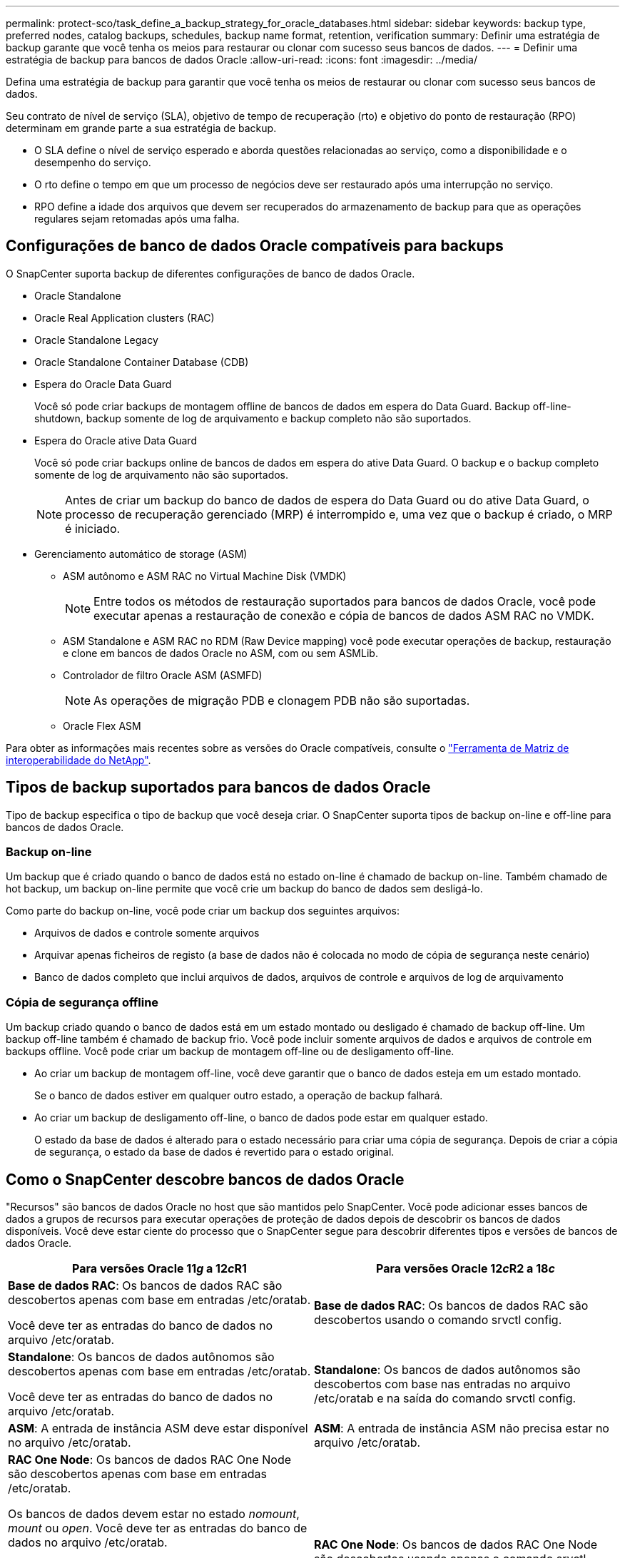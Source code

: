 ---
permalink: protect-sco/task_define_a_backup_strategy_for_oracle_databases.html 
sidebar: sidebar 
keywords: backup type, preferred nodes, catalog backups, schedules, backup name format, retention, verification 
summary: Definir uma estratégia de backup garante que você tenha os meios para restaurar ou clonar com sucesso seus bancos de dados. 
---
= Definir uma estratégia de backup para bancos de dados Oracle
:allow-uri-read: 
:icons: font
:imagesdir: ../media/


[role="lead"]
Defina uma estratégia de backup para garantir que você tenha os meios de restaurar ou clonar com sucesso seus bancos de dados.

Seu contrato de nível de serviço (SLA), objetivo de tempo de recuperação (rto) e objetivo do ponto de restauração (RPO) determinam em grande parte a sua estratégia de backup.

* O SLA define o nível de serviço esperado e aborda questões relacionadas ao serviço, como a disponibilidade e o desempenho do serviço.
* O rto define o tempo em que um processo de negócios deve ser restaurado após uma interrupção no serviço.
* RPO define a idade dos arquivos que devem ser recuperados do armazenamento de backup para que as operações regulares sejam retomadas após uma falha.




== Configurações de banco de dados Oracle compatíveis para backups

O SnapCenter suporta backup de diferentes configurações de banco de dados Oracle.

* Oracle Standalone
* Oracle Real Application clusters (RAC)
* Oracle Standalone Legacy
* Oracle Standalone Container Database (CDB)
* Espera do Oracle Data Guard
+
Você só pode criar backups de montagem offline de bancos de dados em espera do Data Guard. Backup off-line-shutdown, backup somente de log de arquivamento e backup completo não são suportados.

* Espera do Oracle ative Data Guard
+
Você só pode criar backups online de bancos de dados em espera do ative Data Guard. O backup e o backup completo somente de log de arquivamento não são suportados.

+

NOTE: Antes de criar um backup do banco de dados de espera do Data Guard ou do ative Data Guard, o processo de recuperação gerenciado (MRP) é interrompido e, uma vez que o backup é criado, o MRP é iniciado.

* Gerenciamento automático de storage (ASM)
+
** ASM autônomo e ASM RAC no Virtual Machine Disk (VMDK)
+

NOTE: Entre todos os métodos de restauração suportados para bancos de dados Oracle, você pode executar apenas a restauração de conexão e cópia de bancos de dados ASM RAC no VMDK.

** ASM Standalone e ASM RAC no RDM (Raw Device mapping) você pode executar operações de backup, restauração e clone em bancos de dados Oracle no ASM, com ou sem ASMLib.
** Controlador de filtro Oracle ASM (ASMFD)
+

NOTE: As operações de migração PDB e clonagem PDB não são suportadas.

** Oracle Flex ASM




Para obter as informações mais recentes sobre as versões do Oracle compatíveis, consulte o https://imt.netapp.com/imt/imt.jsp?components=180338;180332;134509;180320;&solution=1257&isHWU&src=IMT["Ferramenta de Matriz de interoperabilidade do NetApp"^].



== Tipos de backup suportados para bancos de dados Oracle

Tipo de backup especifica o tipo de backup que você deseja criar. O SnapCenter suporta tipos de backup on-line e off-line para bancos de dados Oracle.



=== Backup on-line

Um backup que é criado quando o banco de dados está no estado on-line é chamado de backup on-line. Também chamado de hot backup, um backup on-line permite que você crie um backup do banco de dados sem desligá-lo.

Como parte do backup on-line, você pode criar um backup dos seguintes arquivos:

* Arquivos de dados e controle somente arquivos
* Arquivar apenas ficheiros de registo (a base de dados não é colocada no modo de cópia de segurança neste cenário)
* Banco de dados completo que inclui arquivos de dados, arquivos de controle e arquivos de log de arquivamento




=== Cópia de segurança offline

Um backup criado quando o banco de dados está em um estado montado ou desligado é chamado de backup off-line. Um backup off-line também é chamado de backup frio. Você pode incluir somente arquivos de dados e arquivos de controle em backups offline. Você pode criar um backup de montagem off-line ou de desligamento off-line.

* Ao criar um backup de montagem off-line, você deve garantir que o banco de dados esteja em um estado montado.
+
Se o banco de dados estiver em qualquer outro estado, a operação de backup falhará.

* Ao criar um backup de desligamento off-line, o banco de dados pode estar em qualquer estado.
+
O estado da base de dados é alterado para o estado necessário para criar uma cópia de segurança. Depois de criar a cópia de segurança, o estado da base de dados é revertido para o estado original.





== Como o SnapCenter descobre bancos de dados Oracle

"Recursos" são bancos de dados Oracle no host que são mantidos pelo SnapCenter. Você pode adicionar esses bancos de dados a grupos de recursos para executar operações de proteção de dados depois de descobrir os bancos de dados disponíveis. Você deve estar ciente do processo que o SnapCenter segue para descobrir diferentes tipos e versões de bancos de dados Oracle.

|===
| Para versões Oracle 11__g__ a 12__c__R1 | Para versões Oracle 12__c__R2 a 18__c__ 


 a| 
*Base de dados RAC*: Os bancos de dados RAC são descobertos apenas com base em entradas /etc/oratab.

Você deve ter as entradas do banco de dados no arquivo /etc/oratab.
 a| 
*Base de dados RAC*: Os bancos de dados RAC são descobertos usando o comando srvctl config.



 a| 
*Standalone*: Os bancos de dados autônomos são descobertos apenas com base em entradas /etc/oratab.

Você deve ter as entradas do banco de dados no arquivo /etc/oratab.
 a| 
*Standalone*: Os bancos de dados autônomos são descobertos com base nas entradas no arquivo /etc/oratab e na saída do comando srvctl config.



 a| 
*ASM*: A entrada de instância ASM deve estar disponível no arquivo /etc/oratab.
 a| 
*ASM*: A entrada de instância ASM não precisa estar no arquivo /etc/oratab.



 a| 
*RAC One Node*: Os bancos de dados RAC One Node são descobertos apenas com base em entradas /etc/oratab.

Os bancos de dados devem estar no estado _nomount_, _mount_ ou _open_. Você deve ter as entradas do banco de dados no arquivo /etc/oratab.

O status do banco de dados RAC One Node será marcado como renomeado ou excluído se o banco de dados já estiver descoberto e os backups estiverem associados ao banco de dados.

Você deve executar as seguintes etapas se o banco de dados for realocado:

. Adicione manualmente a entrada do banco de dados realocada no arquivo /etc/oratab no nó RAC com falha.
. Atualizar manualmente os recursos.
. Selecione o banco de dados RAC One Node na página de recursos e clique em *Configurações do banco de dados*.
. Configure o banco de dados para definir os nós de cluster preferidos para o nó RAC que hospeda o banco de dados atualmente.
. Execute as operações do SnapCenter.



NOTE: Se você tiver relocado um banco de dados de um nó para outro nó e se a entrada do oratab no nó anterior não for excluída, exclua manualmente a entrada do oratab para evitar que o mesmo banco de dados seja exibido duas vezes.
 a| 
*RAC One Node*: Os bancos de dados RAC One Node são descobertos usando apenas o comando srvctl config.

Os bancos de dados devem estar no estado _nomount_, _mount_ ou _open_. O status do banco de dados RAC One Node será marcado como renomeado ou excluído se o banco de dados já estiver descoberto e os backups estiverem associados ao banco de dados.

Você deve executar as seguintes etapas se o banco de dados for realocado:

. Atualizar manualmente os recursos.
. Selecione o banco de dados RAC One Node na página de recursos e clique em **Configurações de banco de dados**.
. Configure o banco de dados para definir os nós de cluster preferidos para o nó RAC que hospeda o banco de dados atualmente.
. Execute as operações do SnapCenter.


|===

NOTE: Se houver alguma entrada de banco de dados Oracle 12__c__R2 e 18__c___ no arquivo /etc/oratab e o mesmo banco de dados estiver registrado com o comando srvctl config, o SnapCenter eliminará as entradas duplicadas do banco de dados. Se houver entradas de banco de dados obsoletas, o banco de dados será descoberto, mas o banco de dados será inacessível e o status será off-line.



== Nós preferenciais na configuração RAC

Na configuração do Oracle Real Application clusters (RAC), você pode especificar os nós preferenciais nos quais a operação de backup será executada. Se você não especificar o nó preferido, o SnapCenter atribuirá automaticamente um nó como o nó preferido e o backup será criado nesse nó.

Os nós preferidos podem ser um ou todos os nós de cluster onde as instâncias de banco de dados RAC estão presentes. A operação de backup será acionada somente nesses nós preferenciais na ordem da preferência.

Exemplo: O banco de dados RAC cdbrac tem três instâncias: cdbrac1 em node1, cdbrac2 em node2 e cdbrac3 em node3. As instâncias node1 e node2 são configuradas para serem os nós preferidos, com node2 como a primeira preferência e node1 como a segunda preferência. Quando você executa uma operação de backup, a operação é tentada pela primeira vez no node2 porque é o primeiro nó preferido. Se o node2 não estiver no estado para fazer backup, o que pode ser devido a vários motivos, como o agente plug-in não está sendo executado no host, a instância do banco de dados no host não está no estado necessário para o tipo de backup especificado, ou a instância do banco de dados no node2 em uma configuração FlexASM não está sendo servida pela instância local ASM; então a operação será tentada no node1. O node3 não será usado para backup porque não está na lista de nós preferenciais.

Em uma configuração do Flex ASM, os Leaf Nodes não serão listados como nós preferenciais se a cardinalidade for menor que os nós numéricos no cluster RAC. Se houver alguma alteração nas funções de nó de cluster do Flex ASM, você deverá descobrir manualmente para que os nós preferidos sejam atualizados.



=== Estado da base de dados necessário

As instâncias do banco de dados RAC nos nós preferenciais devem estar no estado necessário para que o backup seja concluído com êxito:

* Uma das instâncias do banco de dados RAC nos nós preferenciais configurados deve estar no estado aberto para criar um backup on-line.
* Uma das instâncias do banco de dados RAC nos nós preferenciais configurados deve estar no estado de montagem e todas as outras instâncias, incluindo outros nós preferenciais, devem estar no estado de montagem ou inferiores para criar um backup de montagem off-line.
* As instâncias de banco de dados RAC podem estar em qualquer estado, mas você deve especificar os nós preferenciais para criar um backup de desligamento off-line.




== Como catalogar backups com o Oracle Recovery Manager

Os backups dos bancos de dados Oracle podem ser catalogados com o Oracle Recovery Manager (RMAN) para armazenar as informações de backup no repositório Oracle RMAN.

Os backups catalogados podem ser usados posteriormente para restauração em nível de bloco ou operações de recuperação de ponto no tempo de tablespace. Quando você não precisa desses backups catalogados, você pode remover as informações do catálogo.

O banco de dados deve estar em estado montado ou superior para catalogação. Você pode fazer catalogação em backups de dados, backups de log de arquivamento e backups completos. Se a catalogação estiver ativada para um backup de um grupo de recursos que tenha vários bancos de dados, a catalogação é realizada para cada banco de dados. Para bancos de dados Oracle RAC, a catalogação será realizada no nó preferido onde o banco de dados está, pelo menos, no estado montado.


NOTE: Se você quiser catalogar backups de um banco de dados RAC, verifique se nenhum outro trabalho está sendo executado para esse banco de dados. Se outro trabalho estiver em execução, a operação de catalogação falhará em vez de ficar na fila.

Por padrão, o arquivo de controle de banco de dados de destino é usado para catalogação. Se você quiser adicionar um banco de dados de catálogo externo, você pode configurá-lo especificando o nome do substrato de rede transparente (TNS) e credencial do catálogo externo usando o assistente Configurações de banco de dados da interface gráfica do usuário (GUI) do SnapCenter. Você também pode configurar o banco de dados de catálogo externo da CLI executando o comando Configure-SmOracleDatabase com as opções -OracleRmanCatalogCredentialName e -OracleRmanCatalogTnsName.

Se você ativou a opção catalogação ao criar uma política de backup Oracle a partir da GUI do SnapCenter, os backups serão catalogados usando o Oracle RMAN como parte da operação de backup. Você também pode executar catalogação diferida de backups executando o comando Catalog-SmBackupWithOracleRMAN. Depois de catalogar os backups, você pode executar o comando Get-SmBackupDetails para obter as informações de backup catalogadas, como a tag para datafiles catalogados, o caminho do catálogo do arquivo de controle e os locais de log do arquivo catalogado.

Se o nome do grupo de discos ASM for maior ou igual a 16 carateres, a partir do SnapCenter 3,0, o formato de nomenclatura usado para o backup é SC_HASHCODEofDISKGROUP_DBSID_BACKUPID. No entanto, se o nome do grupo de discos for inferior a 16 carateres, o formato de nomenclatura usado para o backup é DISKGROUPNAME_DBSID_BACKUPID, que é o mesmo formato usado no SnapCenter 2,0.


NOTE: O HASHCODEofDISKGROUP é um número gerado automaticamente (2 a 10 dígitos) exclusivo para cada grupo de discos ASM.

Você pode executar verificações cruzadas para atualizar informações do repositório RMAN desatualizadas sobre backups cujos Registros do repositório não correspondem ao seu status físico. Por exemplo, se um usuário remover logs arquivados do disco com um comando do sistema operacional, o arquivo de controle ainda indica que os logs estão no disco, quando na verdade eles não estão. A operação de verificação cruzada permite-lhe atualizar o ficheiro de controlo com as informações. Você pode ativar a verificação cruzada executando o comando Set-SmConfigSettings e atribuindo o valor TRUE ao parâmetro ENABLE_CROSSCHECK. O valor padrão é definido como FALSE.

`sccli Set-SmConfigSettings-ConfigSettingsTypePlugin-PluginCodeSCO-ConfigSettings "KEY=ENABLE_CROSSCHECK, VALUE=TRUE"`

Você pode remover as informações do catálogo executando o comando Uncatalog-SmBackupWithOracleRMAN. Não é possível remover as informações do catálogo usando a GUI do SnapCenter. No entanto, as informações de um backup catalogado são removidas ao excluir o backup ou ao excluir o grupo de retenção e recursos associado ao backup catalogado.


NOTE: Quando você força uma exclusão do host SnapCenter, as informações dos backups catalogados associados a esse host não são removidas. Você deve remover informações de todos os backups catalogados para esse host antes de forçar a exclusão do host.

Se a catalogação e a descatalogação falharem porque o tempo de operação excedeu o valor de tempo limite especificado para o parâmetro ORACLE_PLUGIN_RMAN_CATALOG_TIMEOUT, você deve modificar o valor do parâmetro executando o seguinte comando:

`/opt/Netapp/snapcenter/spl/bin/sccli Set-SmConfigSettings-ConfigSettingsType Plugin -PluginCode SCO-ConfigSettings "KEY=ORACLE_PLUGIN_RMAN_CATALOG_TIMEOUT,VALUE=user_defined_value"`

Depois de modificar o valor do parâmetro, reinicie o serviço SnapCenter Plug-in Loader (SPL) executando o seguinte comando:

`/opt/NetApp/snapcenter/spl/bin/spl restart`

As informações sobre os parâmetros que podem ser usados com o comando e suas descrições podem ser obtidas executando Get-Help command_name.  Alternativamente, você também pode consultar o https://library.netapp.com/ecm/ecm_download_file/ECMLP3359469["Guia de Referência de comandos do software SnapCenter"^] .



== Fazer backup de programações

A frequência de backup (tipo de agendamento) é especificada em políticas; uma programação de backup é especificada na configuração do grupo de recursos. O fator mais crítico na determinação de uma frequência ou programação de backup é a taxa de alteração do recurso e a importância dos dados. Você pode fazer backup de um recurso muito usado a cada hora, enquanto você pode fazer backup de um recurso raramente usado uma vez por dia. Outros fatores incluem a importância do recurso para a sua organização, seu Contrato de nível de Serviço (SLA) e seu objetivo de ponto de recuperação (RPO).

Um SLA define o nível de serviço esperado e aborda muitos problemas relacionados ao serviço, incluindo a disponibilidade e o desempenho do serviço. Um RPO define a estratégia para a era dos arquivos que precisam ser recuperados do storage de backup para que as operações regulares sejam retomadas após uma falha. O SLA e o RPO contribuem para a estratégia de proteção de dados.

Mesmo para um recurso muito usado, não é necessário executar um backup completo mais de uma ou duas vezes por dia. Por exemplo, backups regulares de log de transações podem ser suficientes para garantir que você tenha os backups necessários. Quanto mais você fizer backup de seus bancos de dados, menos Registros de transações que o SnapCenter precisa usar no momento da restauração, o que pode resultar em operações de restauração mais rápidas.

Os programas de backup têm duas partes, como segue:

* Frequência de backup
+
A frequência de backup (com que frequência os backups devem ser executados), chamada _schedule type_ para alguns plug-ins, faz parte de uma configuração de política. Você pode selecionar a frequência de backup da política por hora, dia, semanal ou mensal. Se você não selecionar nenhuma dessas frequências, a política criada será uma política somente sob demanda. Você pode acessar políticas clicando em *Configurações* > *políticas*.

* Fazer backup de programações
+
As agendas de backup (exatamente quando os backups devem ser executados) fazem parte de uma configuração de grupo de recursos. Por exemplo, se você tiver um grupo de recursos que tenha uma política configurada para backups semanais, poderá configurar a programação para fazer backup todas as quintas-feiras às 10:00 horas. Você pode acessar programações de grupos de recursos clicando em *recursos* > *grupos de recursos*.





== Convenções de nomenclatura de backup

Você pode usar a convenção padrão de nomenclatura Snapshot ou usar uma convenção de nomenclatura personalizada. A convenção de nomenclatura de backup padrão adiciona um carimbo de data/hora aos nomes de Snapshot que ajuda a identificar quando as cópias foram criadas.

O Snapshot usa a seguinte convenção de nomenclatura padrão:

`resourcegroupname_hostname_timestamp`

Você deve nomear seus grupos de recursos de backup logicamente, como no exemplo a seguir:

[listing]
----
dts1_mach1x88_03-12-2015_23.17.26
----
Neste exemplo, os elementos de sintaxe têm os seguintes significados:

* _dts1_ é o nome do grupo de recursos.
* _mach1x88_ é o nome do host.
* _03-12-2015_23.17.26_ é a data e o carimbo de data/hora.


Como alternativa, você pode especificar o formato do nome da captura Instantânea enquanto protege recursos ou grupos de recursos selecionando *usar formato de nome personalizado para cópia Instantânea*. Por exemplo, customtext_resourcegroup_policy_hostname ou resourcegroup_hostname. Por padrão, o sufixo do carimbo de hora é adicionado ao nome do instantâneo.



== Opções de retenção de backup

Você pode escolher o número de dias para os quais reter cópias de backup ou especificar o número de cópias de backup que deseja reter, até um máximo de ONTAP de 255 cópias. Por exemplo, sua organização pode exigir que você retenha 10 dias de cópias de backup ou 130 cópias de backup.

Ao criar uma política, você pode especificar as opções de retenção para o tipo de backup e o tipo de agendamento.

Se você configurar a replicação do SnapMirror, a política de retenção será espelhada no volume de destino.

O SnapCenter exclui os backups retidos que têm rótulos de retenção que correspondem ao tipo de agendamento. Se o tipo de agendamento tiver sido alterado para o grupo de recursos ou recursos, os backups com o rótulo de tipo de agendamento antigo ainda poderão permanecer no sistema.


NOTE: Para retenção de longo prazo de cópias de backup, você deve usar o backup SnapVault.



== Verifique a cópia de backup usando o volume de storage primário ou secundário

É possível verificar cópias de backup no volume de storage primário ou no volume de storage secundário SnapMirror ou SnapVault. A verificação usando um volume de storage secundário reduz a carga no volume de storage primário.

Quando você verifica um backup que está no volume de storage primário ou secundário, todos os snapshots primário e secundário são marcados como verificados.

A licença SnapRestore é necessária para verificar cópias de backup no volume de storage secundário SnapMirror e SnapVault.
